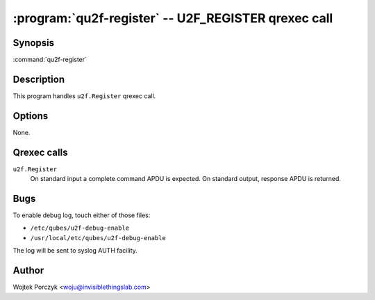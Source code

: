 .. program:: qu2f-register

:program:`qu2f-register` -- U2F_REGISTER qrexec call
====================================================

Synopsis
--------

:command:`qu2f-register`

Description
-----------

This program handles ``u2f.Register`` qrexec call.

Options
-------

None.

Qrexec calls
------------

``u2f.Register``
    On standard input a complete command APDU is expected. On standard output,
    response APDU is returned.


Bugs
----

To enable debug log, touch either of those files:

- ``/etc/qubes/u2f-debug-enable``

- ``/usr/local/etc/qubes/u2f-debug-enable``

The log will be sent to syslog AUTH facility.

Author
------

| Wojtek Porczyk <woju@invisiblethingslab.com>

.. vim: tw=80
